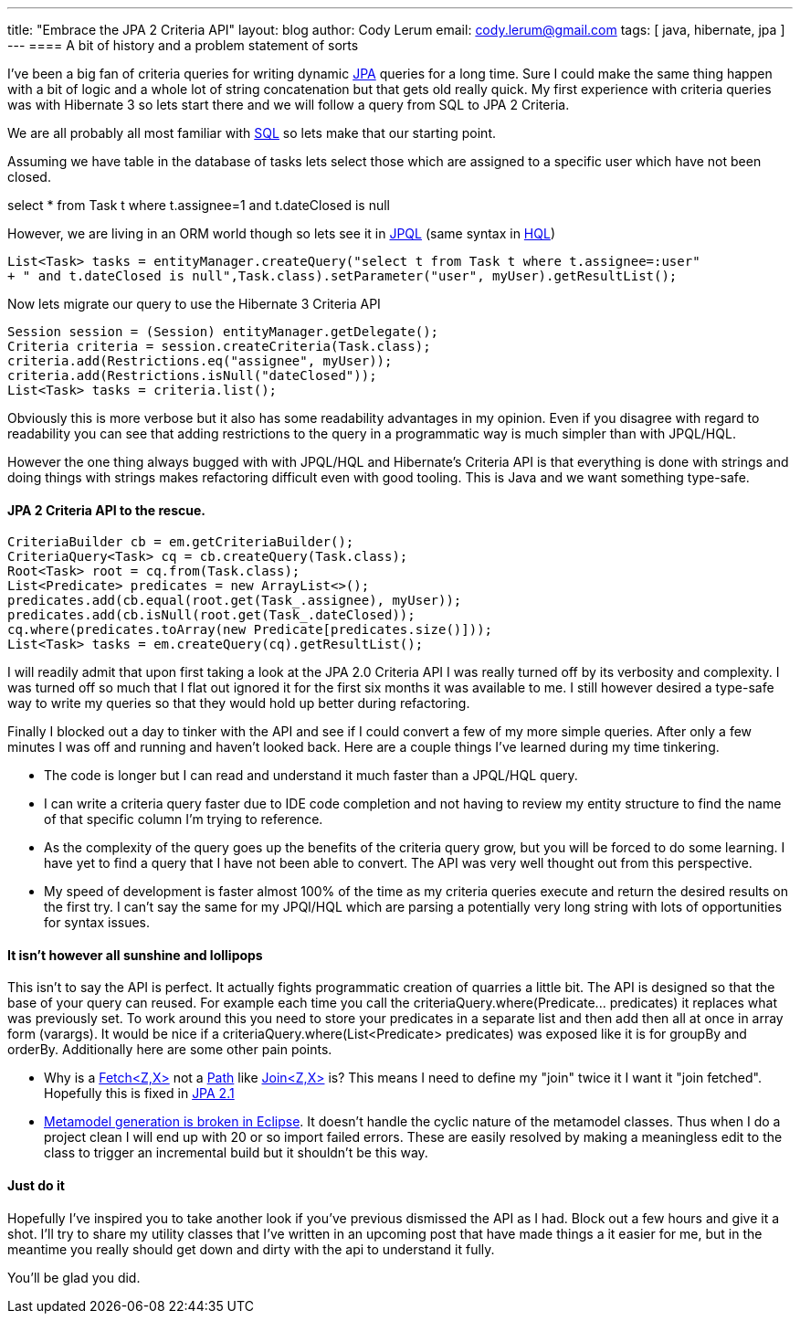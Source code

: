 ---
title: "Embrace the JPA 2 Criteria API"
layout: blog
author: Cody Lerum
email: cody.lerum@gmail.com
tags: [ java, hibernate, jpa ]
---
==== A bit of history and a problem statement of sorts

I've been a big fan of criteria queries for writing dynamic http://en.wikipedia.org/wiki/Java_Persistence_API[JPA]
queries for a long time. Sure I could make the same thing happen with a bit of logic and a whole lot of string
concatenation but that gets old really quick. My first experience with criteria queries was with Hibernate 3 so lets
start there and we will follow a query from SQL to JPA 2 Criteria.

We are all probably all most familiar with http://en.wikipedia.org/wiki/Sql[SQL] so lets make that our starting point.

Assuming we have table in the database of tasks lets select those which are assigned to a specific user which have
not been closed.

+select * from Task t where t.assignee=1 and t.dateClosed is null+

However, we are living in an ORM world though so lets see it in
http://en.wikipedia.org/wiki/Java_Persistence_Query_Language[JPQL]
(same syntax in http://en.wikipedia.org/wiki/Hibernate_(Java)[HQL])

[source,java]
----
List<Task> tasks = entityManager.createQuery("select t from Task t where t.assignee=:user"
+ " and t.dateClosed is null",Task.class).setParameter("user", myUser).getResultList();
----

Now lets migrate our query to use the Hibernate 3 Criteria API

[source,java]
----
Session session = (Session) entityManager.getDelegate();
Criteria criteria = session.createCriteria(Task.class);
criteria.add(Restrictions.eq("assignee", myUser));
criteria.add(Restrictions.isNull("dateClosed"));
List<Task> tasks = criteria.list();
----

Obviously this is more verbose but it also has some readability advantages in my opinion. Even if you disagree with
regard to readability you can see that adding restrictions to the query in a programmatic way is much simpler than with
JPQL/HQL.

However the one thing always bugged with with JPQL/HQL and Hibernate's Criteria API is that everything is done with strings
and doing things with strings makes refactoring difficult even with good tooling. This is Java and we want something
type-safe.

==== JPA 2 Criteria API to the rescue.

[source,java]
----
CriteriaBuilder cb = em.getCriteriaBuilder();
CriteriaQuery<Task> cq = cb.createQuery(Task.class);
Root<Task> root = cq.from(Task.class);
List<Predicate> predicates = new ArrayList<>();
predicates.add(cb.equal(root.get(Task_.assignee), myUser));
predicates.add(cb.isNull(root.get(Task_.dateClosed));
cq.where(predicates.toArray(new Predicate[predicates.size()]));
List<Task> tasks = em.createQuery(cq).getResultList();
----

I will readily admit that upon first taking a look at the JPA 2.0 Criteria API I was really turned off by its verbosity and
complexity. I was turned off so much that I flat out ignored it for the first six months it was available to me. I
still however desired a type-safe way to write my queries so that they would hold up better during refactoring.

Finally I blocked out a day to tinker with the API and see if I could convert a few of my more simple queries. After only a few
minutes I was off and running and haven't looked back. Here are a couple things I've learned during my time tinkering.

- The code is longer but I can read and understand it much faster than a JPQL/HQL query.

- I can write a criteria query faster due to IDE code completion and not having to review my entity structure to find the name
of that specific column I'm trying to reference.

- As the complexity of the query goes up the benefits of the criteria query grow, but you will be forced to do some learning.
I have yet to find a query that I have not been able to convert. The API was very well thought out from this perspective.

- My speed of development is faster almost 100% of the time as my criteria queries execute and return the desired results on the
first try. I can't say the same for my JPQl/HQL which are parsing a potentially very long string with lots of
opportunities for syntax issues.

==== It isn't however all sunshine and lollipops

This isn't to say the API is perfect. It actually fights programmatic creation of quarries a little bit. The API is designed
so that the base of your query can reused. For example each time you call the +criteriaQuery.where(Predicate... predicates)+
it replaces what was previously set. To work around this you need to store your predicates in a separate list and then
add then all at once in array form (varargs). It would be nice if a +criteriaQuery.where(List<Predicate> predicates)+ was
exposed like it is for groupBy and orderBy. Additionally here are some other pain points.

- Why is a http://docs.oracle.com/javaee/6/api/javax/persistence/criteria/Fetch.html[Fetch<Z,X>] not a
http://docs.oracle.com/javaee/6/api/javax/persistence/criteria/Path.html[Path] like
http://docs.oracle.com/javaee/6/api/javax/persistence/criteria/Join.html[Join<Z,X>] is? This means I need to define my "join"
twice it I want it "join fetched". Hopefully this is fixed in http://jcp.org/en/jsr/detail?id=338[JPA 2.1]

- https://bugs.eclipse.org/bugs/show_bug.cgi?id=387956[Metamodel generation is broken in Eclipse]. It doesn't handle the
cyclic nature of the metamodel classes. Thus when I do a project clean I will end up with 20 or so import failed errors.
These are easily resolved by making a meaningless edit to the class to trigger an incremental build but it shouldn't be this way.

==== Just do it
Hopefully I've inspired you to take another look if you've previous dismissed the API as I had. Block out a few hours
and give it a shot. I'll try to share my utility classes that I've written in an upcoming post that have made things a
it easier for me, but in the meantime you really should get down and dirty with the api to understand it fully.

You'll be glad you did.